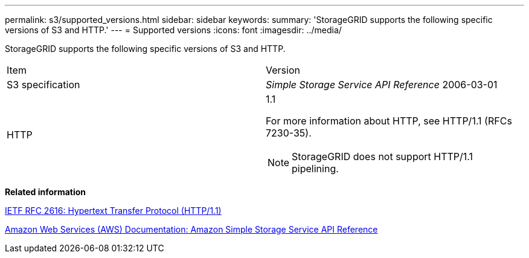 ---
permalink: s3/supported_versions.html
sidebar: sidebar
keywords: 
summary: 'StorageGRID supports the following specific versions of S3 and HTTP.'
---
= Supported versions
:icons: font
:imagesdir: ../media/

[.lead]
StorageGRID supports the following specific versions of S3 and HTTP.

|===
| Item| Version
a|
S3 specification

a|
_Simple Storage Service API Reference_ 2006-03-01

a|
HTTP

a|
1.1

For more information about HTTP, see HTTP/1.1 (RFCs 7230-35).

NOTE: StorageGRID does not support HTTP/1.1 pipelining.

|===
*Related information*

http://tools.ietf.org/html/rfc2616[IETF RFC 2616: Hypertext Transfer Protocol (HTTP/1.1)]

http://docs.aws.amazon.com/AmazonS3/latest/API/Welcome.html[Amazon Web Services (AWS) Documentation: Amazon Simple Storage Service API Reference]
